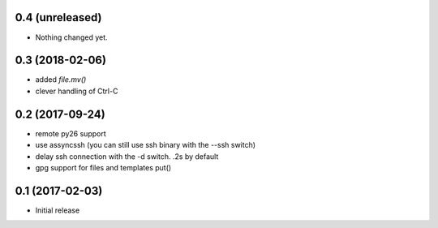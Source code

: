 0.4 (unreleased)
================

- Nothing changed yet.


0.3 (2018-02-06)
================

- added `file.mv()`

- clever handling of Ctrl-C

0.2 (2017-09-24)
================

- remote py26 support

- use assyncssh (you can still use ssh binary with the --ssh switch)

- delay ssh connection with the -d switch. .2s by default

- gpg support for files and templates put()


0.1 (2017-02-03)
================

- Initial release
